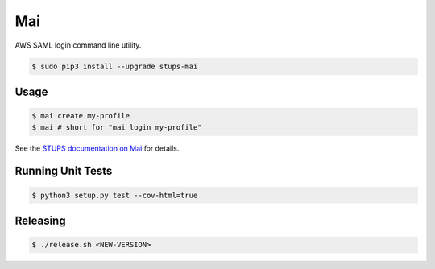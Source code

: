 ===
Mai
===

.. image:: https://travis-ci.org/zalando-stups/mai.svg?branch=master
   :target: https://travis-ci.org/zalando-stups/mai
   :alt: Build Status

.. image:: https://coveralls.io/repos/zalando-stups/mai/badge.svg
   :target: https://coveralls.io/r/zalando-stups/mai
   :alt: Code Coverage

.. image:: https://pypip.in/download/stups-mai/badge.svg
   :target: https://pypi.python.org/pypi/stups-mai/
   :alt: PyPI Downloads

.. image:: https://pypip.in/version/stups-mai/badge.svg
   :target: https://pypi.python.org/pypi/stups-mai/
   :alt: Latest PyPI version

.. image:: https://pypip.in/license/stups-mai/badge.svg
   :target: https://pypi.python.org/pypi/stups-mai/
   :alt: License

AWS SAML login command line utility.

.. code-block:: bash

    $ sudo pip3 install --upgrade stups-mai

Usage
=====

.. code-block:: bash

    $ mai create my-profile
    $ mai # short for "mai login my-profile"

See the `STUPS documentation on Mai`_ for details.

Running Unit Tests
==================

.. code-block:: bash

    $ python3 setup.py test --cov-html=true

.. _STUPS documentation on Mai: http://stups.readthedocs.org/en/latest/components/mai.html

Releasing
=========

.. code-block:: bash

    $ ./release.sh <NEW-VERSION>
